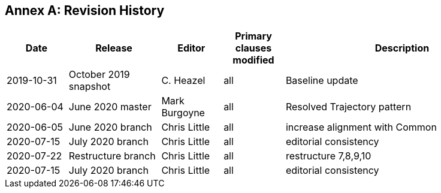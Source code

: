 [appendix]
:appendix-caption: Annex
== Revision History

[cols="12,18,12,12,46",options="header"]
|===
|Date |Release |Editor | Primary clauses modified |Description
|2019-10-31 |October 2019 snapshot |C. Heazel |all |Baseline update
|2020-06-04 |June 2020 master |Mark Burgoyne |all |Resolved Trajectory pattern
|2020-06-05 |June 2020 branch |Chris Little |all |increase alignment with Common
|2020-07-15 |July 2020 branch |Chris Little |all |editorial consistency
|2020-07-22 |Restructure branch |Chris Little |all |restructure 7,8,9,10
|2020-07-15 |July 2020 branch |Chris Little |all |editorial consistency 
|===
